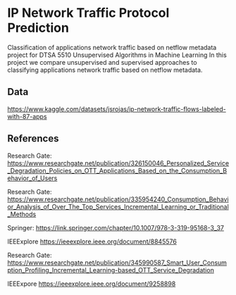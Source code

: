 * IP Network Traffic Protocol Prediction
Classification of applications network traffic based on netflow metadata project for DTSA 5510 Unsupervised Algorithms in Machine Learning
In this project we compare unsupervised and supervised approaches to classifying applications network traffic based on netflow metadata.

** Data
https://www.kaggle.com/datasets/jsrojas/ip-network-traffic-flows-labeled-with-87-apps

** References
Research Gate:
https://www.researchgate.net/publication/326150046_Personalized_Service_Degradation_Policies_on_OTT_Applications_Based_on_the_Consumption_Behavior_of_Users

Research Gate:
https://www.researchgate.net/publication/335954240_Consumption_Behavior_Analysis_of_Over_The_Top_Services_Incremental_Learning_or_Traditional_Methods

Springer:
https://link.springer.com/chapter/10.1007/978-3-319-95168-3_37

IEEExplore
https://ieeexplore.ieee.org/document/8845576

Research Gate:
https://www.researchgate.net/publication/345990587_Smart_User_Consumption_Profiling_Incremental_Learning-based_OTT_Service_Degradation

IEEExpore
https://ieeexplore.ieee.org/document/9258898
